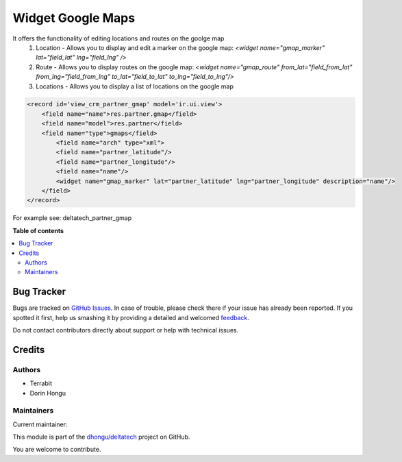 ==================
Widget Google Maps
==================

.. !!!!!!!!!!!!!!!!!!!!!!!!!!!!!!!!!!!!!!!!!!!!!!!!!!!!
   !! This file is generated by oca-gen-addon-readme !!
   !! changes will be overwritten.                   !!
   !!!!!!!!!!!!!!!!!!!!!!!!!!!!!!!!!!!!!!!!!!!!!!!!!!!!

.. |badge1| image:: https://img.shields.io/badge/licence-LGPL--3-blue.png
    :target: http://www.gnu.org/licenses/lgpl-3.0-standalone.html
    :alt: License: LGPL-3
.. |badge2| image:: https://img.shields.io/badge/github-dhongu%2Fdeltatech-lightgray.png?logo=github
    :target: https://github.com/dhongu/deltatech/tree/13.0/web_widget_google_maps
    :alt: dhongu/deltatech

|badge1| |badge2| 

It offers the functionality of editing locations and routes on the goolge map
 1. Location - Allows you to display and edit a marker on the google map: *<widget name="gmap_marker" lat="field_lat" lng="field_lng" />*
 2. Route - Allows you to display routes on the google map: *<widget name="gmap_route" from_lat="field_from_lat" from_lng="field_from_lng" to_lat="field_to_lat" to_lng="field_to_lng"/>*
 3. Locations - Allows you to display a list of locations on the google map


.. code::

    <record id='view_crm_partner_gmap' model='ir.ui.view'>
        <field name="name">res.partner.gmap</field>
        <field name="model">res.partner</field>
        <field name="type">gmaps</field>
            <field name="arch" type="xml">
            <field name="partner_latitude"/>
            <field name="partner_longitude"/>
            <field name="name"/>
            <widget name="gmap_marker" lat="partner_latitude" lng="partner_longitude" description="name"/>
        </field>
    </record>



For example see: deltatech_partner_gmap

**Table of contents**

.. contents::
   :local:

Bug Tracker
===========

Bugs are tracked on `GitHub Issues <https://github.com/dhongu/deltatech/issues>`_.
In case of trouble, please check there if your issue has already been reported.
If you spotted it first, help us smashing it by providing a detailed and welcomed
`feedback <https://github.com/dhongu/deltatech/issues/new?body=module:%20web_widget_google_maps%0Aversion:%2013.0%0A%0A**Steps%20to%20reproduce**%0A-%20...%0A%0A**Current%20behavior**%0A%0A**Expected%20behavior**>`_.

Do not contact contributors directly about support or help with technical issues.

Credits
=======

Authors
~~~~~~~

* Terrabit
* Dorin Hongu

Maintainers
~~~~~~~~~~~

.. |maintainer-dhongu| image:: https://github.com/dhongu.png?size=40px
    :target: https://github.com/dhongu
    :alt: dhongu

Current maintainer:

|maintainer-dhongu| 

This module is part of the `dhongu/deltatech <https://github.com/dhongu/deltatech/tree/13.0/web_widget_google_maps>`_ project on GitHub.

You are welcome to contribute.
